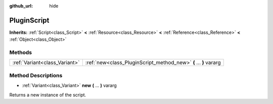 :github_url: hide

.. Generated automatically by doc/tools/makerst.py in Godot's source tree.
.. DO NOT EDIT THIS FILE, but the PluginScript.xml source instead.
.. The source is found in doc/classes or modules/<name>/doc_classes.

.. _class_PluginScript:

PluginScript
============

**Inherits:** :ref:`Script<class_Script>` **<** :ref:`Resource<class_Resource>` **<** :ref:`Reference<class_Reference>` **<** :ref:`Object<class_Object>`



Methods
-------

+-------------------------------+------------------------------------------------------------------+
| :ref:`Variant<class_Variant>` | :ref:`new<class_PluginScript_method_new>` **(** ... **)** vararg |
+-------------------------------+------------------------------------------------------------------+

Method Descriptions
-------------------

.. _class_PluginScript_method_new:

- :ref:`Variant<class_Variant>` **new** **(** ... **)** vararg

Returns a new instance of the script.

